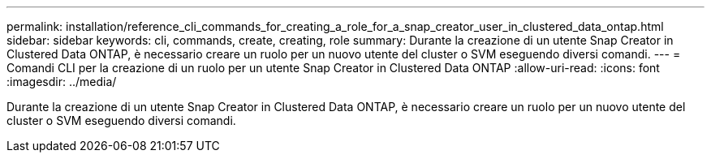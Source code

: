 ---
permalink: installation/reference_cli_commands_for_creating_a_role_for_a_snap_creator_user_in_clustered_data_ontap.html 
sidebar: sidebar 
keywords: cli, commands, create, creating, role 
summary: Durante la creazione di un utente Snap Creator in Clustered Data ONTAP, è necessario creare un ruolo per un nuovo utente del cluster o SVM eseguendo diversi comandi. 
---
= Comandi CLI per la creazione di un ruolo per un utente Snap Creator in Clustered Data ONTAP
:allow-uri-read: 
:icons: font
:imagesdir: ../media/


[role="lead"]
Durante la creazione di un utente Snap Creator in Clustered Data ONTAP, è necessario creare un ruolo per un nuovo utente del cluster o SVM eseguendo diversi comandi.
